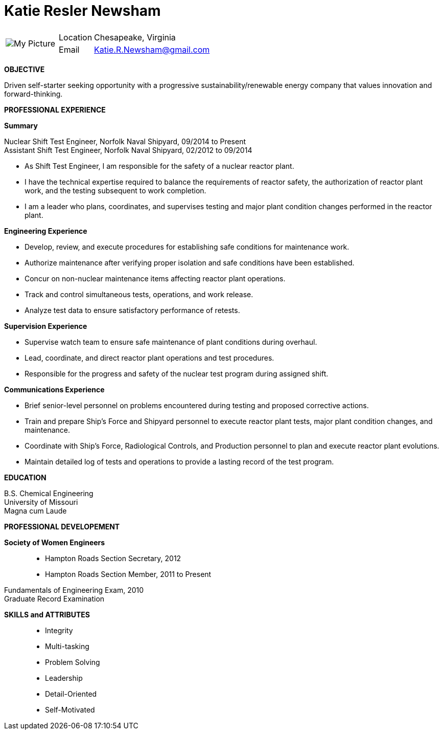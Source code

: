 = Katie Resler Newsham
// data-uri - embed image in resume 
:data-uri:

:frame: none
:grid: none 
[cols="1,5a",width"20"]
|===================================================================================================
| image:Katie.jpg[My Picture] |
[horizontal]
Location:: Chesapeake, Virginia
Email:: mailto:katie.r.newsham@gmail.com[Katie.R.Newsham@gmail.com]
|===================================================================================================


*OBJECTIVE* 

Driven self-starter seeking opportunity with a progressive sustainability/renewable energy company that values innovation and forward-thinking.

*PROFESSIONAL EXPERIENCE*

*Summary*

Nuclear Shift Test Engineer, Norfolk Naval Shipyard, 09/2014 to Present +
Assistant Shift Test Engineer, Norfolk Naval Shipyard, 02/2012 to 09/2014

* As Shift Test Engineer, I am responsible for the safety of a nuclear reactor plant. 
* I have the technical expertise required to balance the requirements of reactor safety, the authorization of reactor plant work, and the testing subsequent to work completion. 
* I am a leader who plans, coordinates, and supervises testing and major plant condition changes performed in the reactor plant.

.*Engineering Experience*
* Develop, review, and execute procedures for establishing safe conditions for maintenance work.
* Authorize maintenance after verifying proper isolation and safe conditions have been established.
* Concur on non-nuclear maintenance items affecting reactor plant operations.
* Track and control simultaneous tests, operations, and work release.
* Analyze test data to ensure satisfactory performance of retests.

.*Supervision Experience*
* Supervise watch team to ensure safe maintenance of plant conditions during overhaul.
* Lead, coordinate, and direct reactor plant operations and test procedures.
* Responsible for the progress and safety of the nuclear test program during assigned shift.

.*Communications Experience*
* Brief senior-level personnel on problems encountered during testing and proposed corrective actions.
* Train and prepare Ship’s Force and Shipyard personnel to execute reactor plant tests, major plant condition changes, and maintenance. 
* Coordinate with Ship’s Force, Radiological Controls, and Production personnel to plan and execute reactor plant evolutions.
* Maintain detailed log of tests and operations to provide a lasting record of the test program.

*EDUCATION*

B.S. Chemical Engineering +
University of Missouri +
Magna cum Laude

*PROFESSIONAL DEVELOPEMENT*

*Society of Women Engineers*::
* Hampton Roads Section Secretary, 2012 +
* Hampton Roads Section Member, 2011 to Present

Fundamentals of Engineering Exam, 2010 +
Graduate Record Examination

*SKILLS and ATTRIBUTES*::
* Integrity
* Multi-tasking
* Problem Solving
* Leadership
* Detail-Oriented
* Self-Motivated
